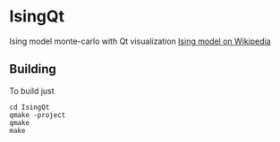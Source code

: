 * IsingQt

Ising model monte-carlo with Qt visualization
[[https://en.wikipedia.org/wiki/Ising_model][Ising model on Wikipedia]]

** Building

   To build just
#+BEGIN_SRC <shell>
   cd IsingQt
   qmake -project
   qmake
   make
#+END_SRC
